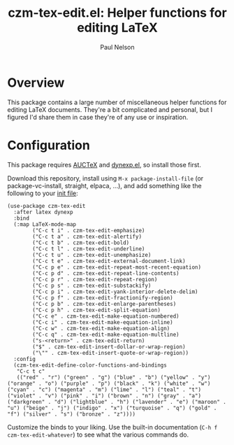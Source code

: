 #+title: czm-tex-edit.el: Helper functions for editing LaTeX
#+author: Paul Nelson

* Overview
This package contains a large number of miscellaneous helper functions for editing LaTeX documents.  They're a bit complicated and personal, but I figured I'd share them in case they're of any use or inspiration.

* Configuration
This package requires [[https://www.gnu.org/software/auctex/manual/auctex/Installation.html#Installation][AUCTeX]] and [[https://github.com/ultronozm/dynexp.el][dynexp.el]], so install those first.

Download this repository, install using =M-x package-install-file= (or package-vc-install, straight, elpaca, ...), and add something like the following to your [[https://www.emacswiki.org/emacs/InitFile][init file]]:

#+begin_src elisp
(use-package czm-tex-edit
  :after latex dynexp
  :bind
  (:map LaTeX-mode-map
        ("C-c t i" . czm-tex-edit-emphasize)
        ("C-c t a" . czm-tex-edit-alertify)
        ("C-c t b" . czm-tex-edit-bold)
        ("C-c t l" . czm-tex-edit-underline)
        ("C-c t u" . czm-tex-edit-unemphasize)
        ("C-c t e" . czm-tex-edit-external-document-link)
        ("C-c p e" . czm-tex-edit-repeat-most-recent-equation)
        ("C-c p d" . czm-tex-edit-repeat-line-contents)
        ("C-c p r" . czm-tex-edit-repeat-region)
        ("C-c p s" . czm-tex-edit-substackify)
        ("C-c p i" . czm-tex-edit-yank-interior-delete-delim)
        ("C-c p f" . czm-tex-edit-fractionify-region)
        ("C-c p b" . czm-tex-edit-enlarge-parentheses)
        ("C-c p h" . czm-tex-edit-split-equation)
        ("C-c e" . czm-tex-edit-make-equation-numbered)
        ("C-c i" . czm-tex-edit-make-equation-inline)
        ("C-c w" . czm-tex-edit-make-equation-align)
        ("C-c q" . czm-tex-edit-make-equation-multline)
        ("s-<return>" . czm-tex-edit-return)
        ("$" . czm-tex-edit-insert-dollar-or-wrap-region)
        ("\"" . czm-tex-edit-insert-quote-or-wrap-region))
  :config
  (czm-tex-edit-define-color-functions-and-bindings
   "C-c t c"
   (("red" . "r") ("green" . "g") ("blue" . "b") ("yellow" . "y") ("orange" . "o") ("purple" . "p") ("black" . "k") ("white" . "w") ("cyan" . "c") ("magenta" . "m") ("lime" . "l") ("teal" . "t") ("violet" . "v") ("pink" . "i") ("brown" . "n") ("gray" . "a") ("darkgreen" . "d") ("lightblue" . "h") ("lavender" . "e") ("maroon" . "u") ("beige" . "j") ("indigo" . "x") ("turquoise" . "q") ("gold" . "f") ("silver" . "s") ("bronze" . "z"))))
#+end_src

Customize the binds to your liking.  Use the built-in documentation (=C-h f czm-tex-edit-whatever=) to see what the various commands do.
